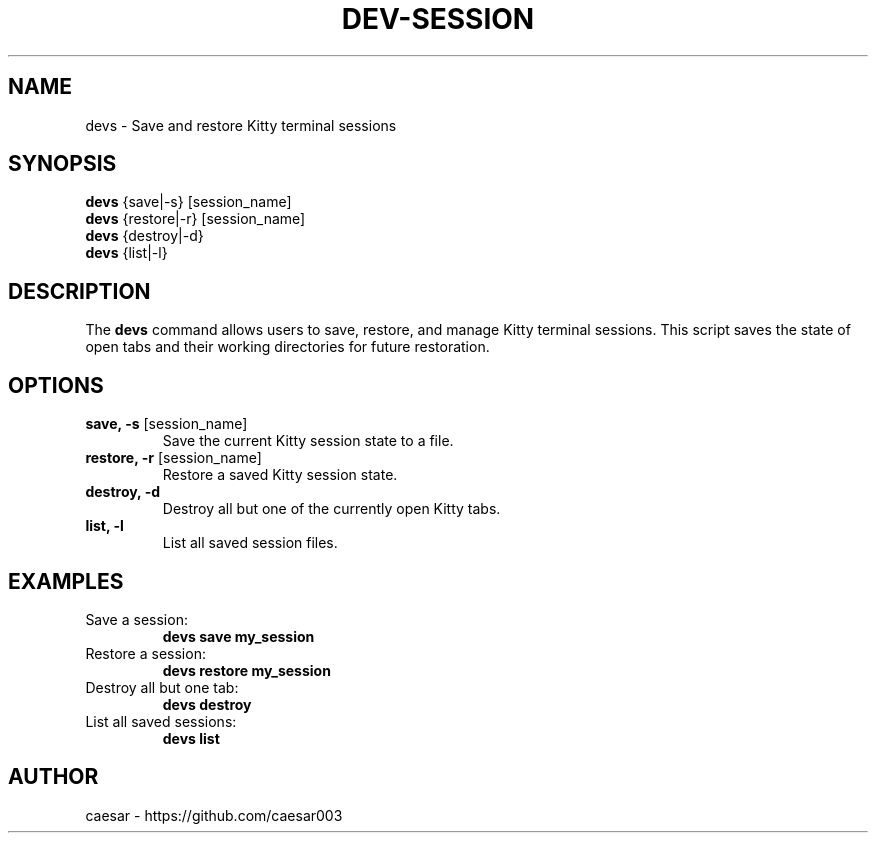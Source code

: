 .TH "DEV-SESSION" "1" "October 2024" "1.0" "Custom Commands"
.SH NAME
devs \- Save and restore Kitty terminal sessions
.SH SYNOPSIS
\fBdevs\fR {save|-s} [session_name]
.br
\fBdevs\fR {restore|-r} [session_name]
.br
\fBdevs\fR {destroy|-d}
.br
\fBdevs\fR {list|-l}
.SH DESCRIPTION
The \fBdevs\fR command allows users to save, restore, and manage Kitty terminal sessions. 
This script saves the state of open tabs and their working directories for future restoration.
.SH OPTIONS
.TP
\fBsave, -s\fR [session_name]
Save the current Kitty session state to a file.
.TP
\fBrestore, -r\fR [session_name]
Restore a saved Kitty session state.
.TP
\fBdestroy, -d\fR
Destroy all but one of the currently open Kitty tabs.
.TP
\fBlist, -l\fR
List all saved session files.
.SH EXAMPLES
.TP
Save a session:
\fBdevs save my_session\fR
.TP
Restore a session:
\fBdevs restore my_session\fR
.TP
Destroy all but one tab:
\fBdevs destroy\fR
.TP
List all saved sessions:
\fBdevs list\fR
.SH AUTHOR
caesar - https://github.com/caesar003
